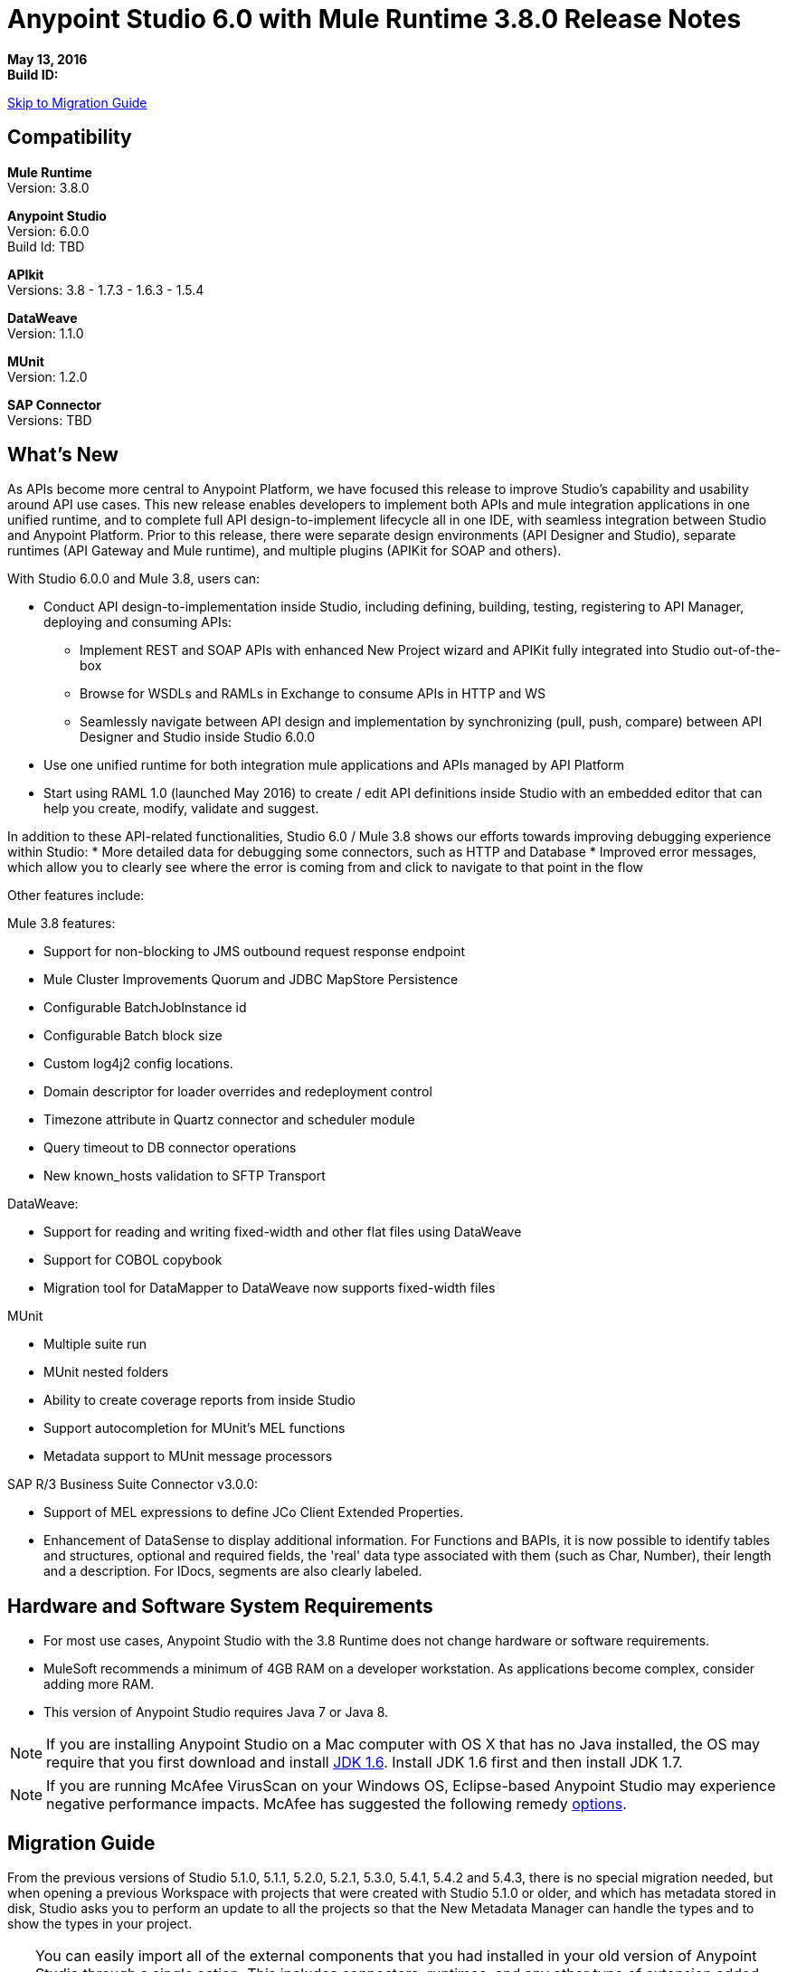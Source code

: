 = Anypoint Studio 6.0 with Mule Runtime 3.8.0 Release Notes

*May 13, 2016* +
*Build ID:*

xref:migration[Skip to Migration Guide]

== Compatibility

*Mule Runtime* +
Version: 3.8.0

*Anypoint Studio* +
Version: 6.0.0 +
Build Id: TBD

*APIkit* +
Versions: 3.8 - 1.7.3 - 1.6.3 - 1.5.4

*DataWeave* +
Version: 1.1.0

*MUnit* +
Version: 1.2.0

*SAP Connector* +
Versions: TBD


== What's New

As APIs become more central to Anypoint Platform, we have focused this release to improve Studio’s capability and usability around API use cases. This new release enables developers to implement both APIs and mule integration applications in one unified runtime, and to complete full API design-to-implement lifecycle all in one IDE, with seamless integration between Studio and Anypoint Platform. Prior to this release, there were separate design environments (API Designer and Studio), separate runtimes (API Gateway and Mule runtime), and multiple plugins (APIKit for SOAP and others).

With Studio 6.0.0 and Mule 3.8, users can:

* Conduct API design-to-implementation  inside Studio, including defining, building, testing, registering to API Manager, deploying and consuming APIs:
** Implement REST and SOAP APIs  with enhanced New Project wizard and APIKit fully integrated into Studio out-of-the-box
** Browse for WSDLs and RAMLs in Exchange to consume APIs in HTTP and WS
** Seamlessly navigate between API design and implementation by synchronizing (pull, push, compare) between API Designer and Studio inside Studio 6.0.0
* Use one unified runtime for both integration mule applications and APIs managed by API Platform
* Start using RAML 1.0 (launched May 2016) to create / edit API definitions inside Studio with an embedded editor that can help you create, modify, validate and suggest.

In addition to these API-related functionalities, Studio 6.0 / Mule 3.8 shows our efforts towards improving debugging experience within Studio:
* More detailed data for debugging some connectors, such as HTTP and Database
* Improved error messages, which allow you to clearly see where the error is coming from and click to navigate to that point in the flow

Other features include:

Mule 3.8 features:

* Support for non-blocking to JMS outbound request response endpoint
* Mule Cluster Improvements Quorum and JDBC MapStore Persistence
* Configurable BatchJobInstance id
* Configurable Batch block size
* Custom log4j2 config locations.
* Domain descriptor for loader overrides and redeployment control
* Timezone attribute in Quartz connector and scheduler module
* Query timeout to DB connector operations
* New known_hosts validation to SFTP Transport

DataWeave:

* Support for reading and writing fixed-width and other flat files using DataWeave
* Support for COBOL copybook
* Migration tool for DataMapper to DataWeave now supports fixed-width files

MUnit

* Multiple suite run
* MUnit nested folders
* Ability to create coverage reports from inside Studio
* Support autocompletion for MUnit’s MEL functions
* Metadata support to MUnit message processors

SAP R/3 Business Suite Connector v3.0.0:

* Support of MEL expressions to define JCo Client Extended Properties.
* Enhancement of DataSense to display additional information. For Functions and BAPIs, it is now possible to identify tables and structures, optional and required fields, the 'real' data type  associated with them (such as Char, Number), their length and a description. For IDocs, segments are also clearly labeled.
////
TO DO Add Link to the release Notes
////


== Hardware and Software System Requirements

* For most use cases, Anypoint Studio with the 3.8 Runtime does not change hardware or software requirements.
* MuleSoft recommends a minimum of 4GB RAM on a developer workstation. As applications become complex, consider adding more RAM.
* This version of Anypoint Studio requires Java 7 or Java 8.

[NOTE]
--
If you are installing Anypoint Studio on a Mac computer with OS X that has no Java installed, the OS may require that you first download and install link:http://www.oracle.com/technetwork/java/javase/downloads/java-archive-downloads-javase6-419409.html[JDK 1.6]. Install JDK 1.6 first and then install JDK 1.7.
--

[NOTE]
--
If you are running McAfee VirusScan on your Windows OS, Eclipse-based Anypoint Studio may experience negative performance impacts. McAfee has suggested the following remedy link:https://kc.mcafee.com/corporate/index?page=content&id=KB58727[options].
--


[[migration]]
== Migration Guide

From the previous versions of Studio 5.1.0, 5.1.1, 5.2.0, 5.2.1, 5.3.0, 5.4.1, 5.4.2 and 5.4.3, there is no special migration needed, but when opening a previous Workspace with projects that were created with Studio 5.1.0 or older, and which has metadata stored in disk, Studio asks you to perform an update to all the projects so that the New Metadata Manager can handle the types and to show the types in your project.


[TIP]
====
You can easily import all of the external components that you had installed in your old version of Anypoint Studio through a single action. This includes connectors, runtimes, and any other type of extension added through the Anypoint Exchange or the ​*Help -> Install new software*​ menu, as long as there are no compatibility restrictions.

Do this by selecting *File->Import* and then choose *Install->From existing installation*.

image:import_extensions.png[import]

Then specify the location of your old version of Anypoint Studio in your local drive.
====

== Known Issues

* API Designer and Studio’s new API sync feature sometimes do not work properly when the RAML file is too long (e.g. 4,000+ lines)
* OData APIKit extension beta does not support RAML 1.0 and the new APIKit integrated within Studio 6.0. For customers using OData extension, please stay with Studio 5.4. We plan for GA of OData implementation feature with Studio in the next few release.
* DataSense currently does not support RAML 1.0 types.
* Suggester for RAML 1.0 does not support RAML types and RAML files without header.
* MUnit RAML-to-Test autogeneration feature does not support RAML 1.0. We are actively working to evolve the feature.
* Cloudhub and Exchange not available when using TLS 1.1 or 1.2 under OSX Yosemite.
* Embedded API Console has the following known issues:
* When running an MUnit test over Windows without admin right,  you may find a "could not load library jansi" error. This is due to jar file that log4j uses that tries to use this dll library and if it can not find it then it tries to create it under java.io.tmpdir system property. If the user do not have write permissions to that directory which Windows always returns as `C:\Windows` it will fail.
+
The workaround is to overwrite that property in the lunch configuration: `Djava.io.tmpdir=D:\Users\myUserName` or run Studio as an Administrator
* Studio 6.0 does not support the following Mule 3.8 features:
** RecordVars and record payload should be editable in a commit block.
** Object Store support gaps around Idempotent Redelivery Policy, Aggregators and DevKit token manage

== Support

* Refer to Mulesoft Documentations
** API-related: Building APIs in Studio User Guide
*** link:/anypoint-platform-for-apis/api-sync-reference[API Sync View]
*** Implementing a link:/anypoint-platform-for-apis/apikit-tutorial#creating-a-new-project[REST API] / link:/anypoint-platform-for-apis/apikit-for-soap#creating-a-new-project[SOAP API] / link:/anypoint-platform-for-apis/creating-an-odata-api-with-apikit#installing-and-using-the-apikit-odata-extension[OData API]
*** link:/anypoint-platform-for-apis/create-an-automatic-munit-test#automatically-create-a-test-suite[Testing an API using MUnit]
** DataWeave flat file
** Improved DataWeave docs

* Access link:http://forums.mulesoft.com/[MuleSoft’s Forum] to pose questions and get help from Mule’s broad community of users.
* To access MuleSoft’s expert support team link:https://www.mulesoft.com/support-and-services/mule-esb-support-license-subscription[subscribe to Mule ESB Enterprise] and log in to MuleSoft’s link:http://www.mulesoft.com/support-login[Customer Portal].


== Deprecated in this Release

Nothing was deprecated in this release.

== Jira Ticket List for Anypoint Studio

=== New Features

==== Unified! Single Runtime, APIKit Bundled within Studio and Updated New Project Wizard

Previously, building an API within Studio required installation of API Gateway runtime. Now, Mule 3.8 has become an unified single runtime for both integration and APIs.  Previously, APIKit was updated as a separate plugin. Now, it has become a default component bundled into Studio. We also have integrated SOAP Kit into APIKit. As a result of these unification efforts, we now have an updated New Project Wizard, that simplifies user experience, bridges API Designer and Studio, and reduces complexity by decreasing number of runtime and plugin versions.

image::anypoint-studio-6.0-with-3.8-runtime-release-notes-9b46a.png[]

==== Seamless API Design-to-Implementation Experience

Now you can seamlessly pull, push and compare between Studio and API Designer with API Sync View.

image::anypoint-studio-6.0-with-3.8-runtime-release-notes-5aa45.png[]

==== Support to Flat Files in DataWeave

DataWeave now supports flat files, allowing to parse files that have hierarchical structures in a text delimited or fixed length form.

image::anypoint-studio-6.0-with-3.8-runtime-release-notes-a88e9.png[]

==== Improved Debugging and Error Messages

The debugger now shows more detailed data for some connectors, such as HTTP and Database, making it easier to debug. The Mule 3.8 runtime also includes improved error messages, which allow you to clearly see where the error is coming from and click to navigate to that point in the flow.

image::anypoint-studio-6.0-with-3.8-runtime-release-notes-357c0.png[]

And a lot more:
* Support for RAML 1.0
* Support for reading and writing fixed width and other flat files using DataWeave (copybook support still Beta, reference doc).
* Support to browse for WSDLs in the exchange when configuring the Web Services Consumer.


=== Bug Fixes



=== Improvements


=== Tasks

== Jira Ticket List for DataWeave


=== DataWeave Known Issues


=== New Features


=== Bug Fixes



=== Improvements



=== Stories



== See Also

* link:http://studio.mulesoft.org/r4/updates[Studio Updates]
* link:http://studio.mulesoft.org/r4/plugin[Studio as Plugin]
* link:http://repository.mulesoft.org/connectors/releases/3.5.0[Anypoint Connectors Update Site]
* link:http://studio.mulesoft.org/r4/devkit[DevKit]
* link:http://studio.mulesoft.org/r4/addons/beta[Incubators]
* link:http://studio.mulesoft.org/r4/apikit[APIkit]
* link:http://studio.mulesoft.org/r4/studio-runtimes[Runtimes]
* link:http://studio.mulesoft.org/r4/api-gateway/[Gateway]
